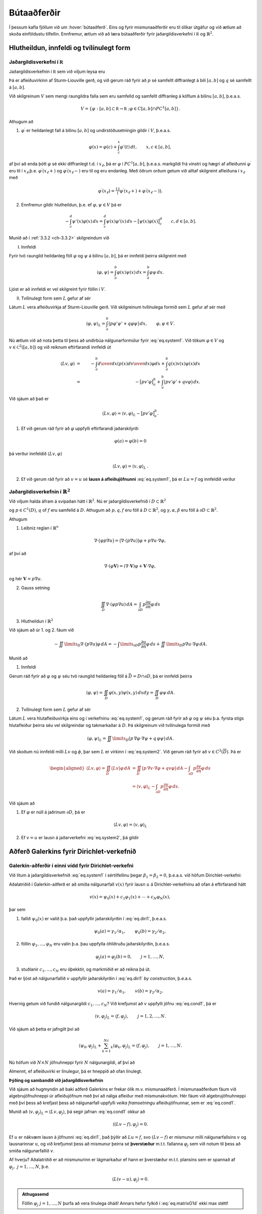 Bútaaðferðir
============

Í þessum kafla fjöllum við um :hover:`bútaaðferð`. Eins og fyrir mismunaaðferðir eru til ólíkar útgáfur og við ætlum að skoða einföldustu tilfellin. Ennfremur,  ætlum við að læra bútaaðferðir fyrir jaðargildisverkefni í :math:`\mathbb R` og :math:`\mathbb{R}^2`.

Hlutheildun, innfeldi og tvílínulegt form
-----------------------------------------

Jaðargildisverkefni í :math:`\mathbb R`
~~~~~~~~~~~~~~~~~~~~~~~~~~~~~~~~~~~~~~~~
.. _ch-6.1.1:

Jaðargildisverkefnin í :math:`\mathbb R` sem við viljum leysa eru

.. math::
    \begin{cases}
    Lu=-(pu')'+qu=f,& \text{ á } ]a,b[,\\
    B_1u=\alpha_1u(a)-\beta_1u'(a)=\gamma_1,&(\alpha_1,\beta_1)\neq (0,0),\\
    B_2u=\alpha_2u(b)+\beta_2u'(b)=\gamma_2,&(\alpha_2,\beta_2)\neq (0,0).
    \end{cases}
    :label: eq.system1

Þá er  afleiðuvirkinn af Sturm-Liouville gerð, og við gerum ráð fyrir að :math:`p` sé samfellt diffranlegt á bili :math:`[a,b]` og :math:`q` sé samfellt á  :math:`[a,b]`.


Við skilgreinum :math:`V` sem mengi raungildra falla sem eru samfelld og samfellt diffranleg á köflum á bilinu  :math:`[a,b]`, þ.e.a.s.

.. math::
    V=\{ \varphi: [a,b]\subset{\mathbb  R}\to {{\mathbb  R}}~; \varphi \in C[a,b]\cap PC^1[a,b] \}.

Athugum að

1. :math:`\varphi^\prime` er heildanlegt fall á bilinu :math:`[a,b]` og undirstöðusetningin gildir í :math:`V`, þ.e.a.s.

.. math::
    \varphi(x)=\varphi(c)+\int_c^x\varphi'(t)\, dt, \qquad
    x,c\in [a,b],

af því að enda þótt :math:`\varphi` sé ekki diffranlegt t.d. í :math:`x_\ell`, þá er :math:`\varphi` í :math:`PC^1[a,b]`, þ.e.a.s. markgildi frá vinstri og hægri af afleiðunni :math:`\varphi^\prime` eru til í :math:`x_\ell`,þ.e. :math:`\varphi^\prime(x_\ell+)` og  :math:`\varphi^\prime(x_\ell-)` eru til og eru endanleg. Með öðrum orðum getum við alltaf skilgreint afleiðuna í :math:`x_\ell` með

.. math::
    \varphi^\prime(x_\ell)=\tfrac 12\big(\varphi^\prime(x_\ell+)+\varphi^\prime(x_\ell-)\big).

2. Ennfremur gildir hlutheildun, þ.e. ef :math:`\varphi, \psi \in V` þá er

.. math::
    -\int_c^d\psi'(x)\varphi(x)\, dx
    =\int_c^d\psi(x)\varphi'(x) \, dx
    -\big[\psi(x)\varphi(x)\big]_c^d
    \qquad c,d\in [a,b].


Munið að í :ref:`3.3.2 <ch-3.3.2>` skilgreindum við

I. Innfeldi

Fyrir  tvö raungild heildanleg föll :math:`\varphi` og :math:`\psi` á bilinu :math:`[a,b]`, þá er innfeldi þeirra skilgreint með

.. math::
    {{\langle \varphi,\psi\rangle}}=\int_a^b \varphi(x)\psi(x)\, dx
    =\int_a^b \varphi \psi \, dx.

Ljóst er að innfeldi er vel skilgreint fyrir föllin í :math:`V`.

II. Tvílínulegt form sem :math:`L` gefur af sér

Látum :math:`L` vera afleiðuvirkja af Sturm-Liouville gerð. Við skilgreinum tvílínulega formið sem :math:`L` gefur af sér með

.. math::
    {{\langle \varphi,\psi\rangle}}_L=\int_a^b\big(p\varphi' \psi'
    +q\varphi \psi\big)\, dx,
    \qquad \varphi, \psi \in V.



Nú ætlum við að nota þetta til þess að undirbúa nálgunarformúlur fyrir :eq:`eq.system1`.
Við tökum :math:`\varphi\in V` og :math:`v\in \mathcal C^2([a,b])` og við reiknum eftirfarandi innfeldi út

.. math::
    {{\langle Lv,\varphi\rangle}} &=& -\int_a^b {d\over dx}\left(p(x){dv\over dx} \right)\varphi dx+ \int_a^b q(x) v(x) \varphi(x) dx
    \\
        &=&
    -\big[pv'\varphi\big]_a^b+ \int_a^b\big(pv'\varphi'+qv\varphi \big) \, dx.

Við sjáum að það er

.. math::
    {{\langle Lv,\varphi\rangle}}={{\langle v,\varphi\rangle}}_L-\big[pv'\varphi\big]_a^b.

1. Ef við gerum ráð fyrir að :math:`\varphi` uppfylli eftirfarandi jaðarskilyrði

.. math::
     \varphi(a)=\varphi(b)=0

þá verður innfeldið :math:`\langle Lv,\varphi\rangle`

.. math::
    {{\langle Lv,\varphi\rangle}}={{\langle v,\varphi\rangle}}_L\,.

2. Ef við gerum ráð fyrir að :math:`v=u` sé **lausn á afleiðujöfnunni** :eq:`eq.system1`, þá er :math:`Lu=f` og innfeldið verður

.. math::
    {{\langle f,\varphi\rangle}}={{\langle u,\varphi\rangle}}_L, \qquad \varphi\in V, ~ \varphi(a)=\varphi(b)=0\,.
    :label: eq.cond1

Jaðargildisverkefnin í :math:`\mathbb{R}^2`
~~~~~~~~~~~~~~~~~~~~~~~~~~~~~~~~~~~~~~~~~~~
.. _ch-6.1.2:


Við viljum halda áfram á svipaðan hátt í :math:`\mathbb{R}^2`. Nú er jaðargildisverkefnið í :math:`D\subset \mathbb{R}^2`

.. math::
    \begin{cases}
    Lu=-\nabla\cdot (p\nabla u)+qu=f, \qquad \text{ á } D,\\
    \alpha u+\beta\dfrac{\partial u}{\partial n}
    =\gamma, \qquad  \text{á } \ \partial D,
    \end{cases}
    :label: eq.system2

og :math:`p\in C^1(D)`, :math:`q` of :math:`f` eru samfelld á :math:`D`. Athugum að :math:`p, q, f` eru föll á :math:`D\subset \mathbb{R}^2`, og :math:`\gamma, \alpha, \beta` eru föll á :math:`\partial D\subset \mathbb{R}^2`.

Athugum

1. Leibniz reglan í :math:`\mathbb{R}^n`

.. math::
    \nabla\cdot \big(\varphi p\nabla u\big)=
    \big(\nabla\cdot(p\nabla u)\big)\varphi
    +p\nabla u  \cdot \nabla \varphi,

af því að

.. math::
    \nabla\cdot (\varphi {\mathbf V})=(\nabla\cdot {\mathbf V})\varphi  + {\mathbf V} \cdot \nabla  \varphi,

og hér :math:`\mathbf V= p\nabla u`.

2. Gauss setning

.. math::
    \iint_D \nabla \cdot (\varphi p\nabla u)\, dA
    =\int_{\partial D} p\dfrac{\partial u}{\partial n}\varphi \, ds

3. Hlutheildun í :math:`\mathbb{R}^2`

Við sjáum að úr 1. og 2. fáum við


.. math::
    -\iint\limits_D\nabla\cdot \big( p\nabla  u\big) \varphi \, dA=
    -\int\limits_{\partial D} p\dfrac{\partial u}{\partial n}\varphi\, ds
    +\iint\limits_D p\nabla  u\cdot \nabla  \varphi\, dA.


Munið að

1. Innfeldi

Gerum ráð fyrir að :math:`\varphi` og :math:`\psi` séu tvö raungild heildanleg föll á :math:`\bar D= D \cap \partial D`, þá er innfeldi þeirra

.. math::
    {{\langle \varphi,\psi\rangle}}=
    \iint_D \varphi(x,y)\psi(x,y)\, dxdy
    =\iint_D \varphi\psi \, dA.

2. Tvílínulegt form sem :math:`L` gefur af sér

Látum :math:`L` vera hlutafleiðuvirkja eins og í verkefninu :eq:`eq.system1`, og gerum ráð fyrir að :math:`\varphi` og :math:`\psi` séu þ.a. fyrsta stigs hlutafleiður þeirra séu vel skilgreindar og takmarkaðar á :math:`D`. Þá skilgreinum við tvílínulega formið með

.. math::
    {{\langle \varphi,\psi\rangle}}_L=\iint\limits_D\big(p\, \nabla  \varphi\cdot \nabla
    \psi +q\, \varphi\psi\big)\, dA.



Við skoðum nú innfeldi milli :math:`Lv` og :math:`\phi`, þar sem :math:`L` er virkinn í :eq:`eq.system2`. Við gerum ráð fyrir að :math:`v\in C^2(\overline D)`.
Þá er

.. math::
    \begin{aligned}
   \langle L v, \varphi\rangle=\iint_D \big(Lv\big) \varphi\, dA
    &=\iint_D\big( p\,  \nabla v\cdot \nabla \varphi+q v\varphi\big)  \,
    dA-\int_{\partial D}p\dfrac{\partial v}{\partial n} \varphi \, ds\\
    &={{\langle v,\varphi\rangle}}_L
    -\int_{\partial D}p\dfrac{\partial v}{\partial n} \varphi \, ds.\end{aligned}

Við sjáum að

1. Ef :math:`\varphi` er núll á jaðrinum :math:`\partial D`, þá er

.. math::
    \langle L v, \varphi\rangle={{\langle v,\varphi\rangle}}_L

2. Ef :math:`v=u` er lausn á jaðarverkefni :eq:`eq.system2`, þá gildir

.. math::
    {{\langle u,\varphi\rangle}}_L={{\langle f,\varphi\rangle}}, \qquad \varphi\in C^1(\overline
    D), \quad \varphi=0 \text{ á } \partial D.
    :label: eq.cond2


Aðferð Galerkins fyrir Dirichlet-verkefnið
------------------------------------------

Galerkin-aðferðir í einni vídd fyrir Dirichlet-verkefni
~~~~~~~~~~~~~~~~~~~~~~~~~~~~~~~~~~~~~~~~~~~~~~~~~~~~~~~
.. _ch-6.2.1:

Við lítum á jaðargildisverkefnið :eq:`eq.system1` í sértilfellinu þegar :math:`\beta_1 =\beta_2=0`, þ.e.a.s. við höfum Dirichlet-verkefni:

.. math::
    \begin{cases}
    Lu=-(pu')'+qu=f,& \text{ á } ]a,b[,\\
    u(a)=\gamma_1/\alpha_1, \quad  u(b)=\gamma_2/\alpha_2.
    \end{cases}
    :label: eq.diri1

Aðalatriðið í Galerkin-aðferð er að smíða nálgunarfall :math:`v(x)` fyrir lausn :math:`u` á Dirichlet-verkefninu að ofan á eftirfarandi hátt

.. math::
    v(x)=\psi_0(x)+c_1\varphi_1(x)+\cdots+c_N\varphi_N(x),

þar sem

1. fallið :math:`\psi_0(x)` er valið þ.a. það uppfyllir jaðarskilyrðin í :eq:`eq.diri1`, þ.e.a.s.

.. math::
    \psi_0(a)=\gamma_1/\alpha_1, \qquad  \psi_0(b)=\gamma_2/\alpha_2,

2. föllin :math:`\varphi_1,\dots,\varphi_N` eru valin þ.a. þau uppfylla óhliðruðu jaðarskilyrðin, þ.e.a.s.

.. math::
    \varphi_j(a)=\varphi_j(b)=0,  \qquad j=1, \dots, N,

3. stuðlanir :math:`c_1, \dots, c_N` eru óþekktir, og markmiðið er að reikna þá út.

Það er ljóst að nálgunarfallið :math:`v` uppfyllir jaðarskilyrðin í :eq:`eq.diri1` *by construction*, þ.e.a.s.

.. math::
    v(a)=\gamma_1/\alpha_1, \qquad  v(b)=\gamma_2/\alpha_2.

Hvernig getum við fundið nálgunargildi :math:`c_1, \dots, c_N`?
Við krefjumst að :math:`v` uppfylli jöfnu :eq:`eq.cond1`, þá er

.. math::
    {{\langle v,\varphi_j\rangle}}_L={{\langle f,\varphi_j\rangle}}, \qquad j=1,2,\dots,N.

Við sjáum að þetta er jafngilt því að

.. math::
    {{\langle \psi_0,\varphi_j\rangle}}_L+\sum_{k=1}^Nc_k{{\langle \varphi_k,\varphi_j\rangle}}_L
    ={{\langle f,\varphi_j\rangle}}, \qquad j=1,\dots,N.

Nú höfum við :math:`N\times N` jöfnuhneppi fyrir :math:`N` nálgunargildi, af því að

.. math::
    \begin{bmatrix}
    \langle \varphi_1, \varphi_1\rangle_L & \langle \varphi_1, \varphi_2\rangle_L & \dots &\langle \varphi_1, \varphi_N\rangle_L \\
    \langle \varphi_2, \varphi_1\rangle_L & \langle \varphi_2, \varphi_2\rangle_L & \dots &\langle \varphi_2, \varphi_N\rangle_L \\
    \vdots & \vdots &\ddots &\vdots \\
    \langle \varphi_N, \varphi_1\rangle_L & \langle \varphi_N, \varphi_2\rangle_L & \dots & \langle \varphi_N, \varphi_N\rangle_L
    \end{bmatrix}
    \begin{bmatrix}
    c_1 \\ c_2 \\ \vdots \\c_N
    \end{bmatrix} =
    \begin{bmatrix}
    -\langle \psi_0, \varphi_1\rangle_L +\langle f, \varphi_1\rangle \\
    -\langle \psi_0, \varphi_2\rangle_L +\langle  f, \varphi_2\rangle\\ \vdots \\ -\langle \psi_0, \varphi_N\rangle_L +\langle  f,\varphi_N\rangle
    \end{bmatrix}.
    :label: eq.matrixG1d


Almennt, ef afleiðuvirki er línulegur, þá er hneppið að ofan línulegt.

**Þýðing og sambandið við jaðargildisverkefnin**

Við sjáum að hugmyndin að baki aðferð Galerkins er frekar ólik m.v. mismunaaðferð.
Í mismunaaðferðum fáum við algebrujöfnuhneppi úr afleiðujöfnum með því að nálga afleiður með mismunakvótum.
Hér fáum við algebrujöfnuhneppi með því þess að krefjast þess að nálgunarfall uppfylli *veika framsetningu* afleiðujöfnunnar, sem er :eq:`eq.cond1`.

Munið að :math:`{{\langle v,\varphi_j\rangle}}_L=\langle L v, \varphi_j\rangle`, þá segir jafnan :eq:`eq.cond1` okkur að

.. math::
    {{\langle (L v-f),\varphi_j\rangle}}=0.

Ef :math:`u` er nákvæm lausn á jöfnunni :eq:`eq.diri1`, það þýðir að :math:`Lu=f`, svo :math:`(L v-f)` er mismunur milli nálgunarfallsins :math:`v` og lausnarinnar :math:`u`, og við krefjumst þess að mismunur þeirra sé  **þverstæður** m.t.t. fallanna :math:`\varphi_j` sem við notum til þess að smiða nálgunarfallið :math:`v`.

Af hverju? Aðalatriðið er að mismunurinn er lágmarkaður ef hann er þverstæður m.t.t. plansins sem er spannað af :math:`\varphi_j, ~j=1, \dots, N`, þ.e.

.. math::
    {{\langle L(v-u),\varphi_j\rangle}}=0.


.. admonition:: Athugasemd
    :class: athugasemd

    Föllin :math:`\varphi_j~j=1, \dots, N` þurfa að vera línulega óháð! Annars hefur fylkið í :eq:`eq.matrixG1d` ekki max stétt!



Galerkin-aðferðir í tveimur víddum fyrir Dirichlet-verkefni
~~~~~~~~~~~~~~~~~~~~~~~~~~~~~~~~~~~~~~~~~~~~~~~~~~~~~~~~~~~

Við lítum á jaðargildisverkefnið :eq:`eq.system2` í sértilfellinu þegar :math:`\beta_1 =\beta_2=0` á :math:`\partial D`, þ.e

.. math::
    \begin{cases}
    Lu=-\nabla\cdot (p\nabla u)+qu=f, \qquad \text{ á } D,\\
    u=\gamma/\alpha, \qquad  \text{á } \ \partial D.
    \end{cases}
    :label: eq.diri2

Við höldum áfram á svipaðan hátt, og við skilgreinum nálgunarfall :math:`v`


.. math::
    v(x,y)=\psi_0(x,y)+c_1\varphi_1(x,y)+\cdots+c_N\varphi_N(x,y),
    (x,y) \in \bar D,

þ.a.

1. fall :math:`\psi_0(x,y)` uppfyllir eftirfarandi jaðarskilyrði

.. math::
    \psi_0(x,y)=\gamma(x,y)/\alpha(x,y), \qquad (x,y) \in \partial D

2. föllin :math:`\phi_j~j=1, \dots, N` uppfylla eftirfarandi jaðarskilyrði

.. math::
    \varphi_j(x,y)=0,  \qquad (x,y) \in \partial D, \qquad j=1, \dots, N,

Það er ljóst að nálgunarfallið  uppfyllir a.m.k. jaðarskilyrðin í :eq:`eq.diri2`.
Eins og áður er markmiðið  að reikna  stuðlana :math:`c_j`, og til þess að ákvarða þá notum við skilyrði :eq:`eq.cond2`,

.. math::
    \langle v, \varphi_j\rangle_L = \langle f , \varphi_j\rangle \,, \qquad j=1, \dots, N,

sem gefur okkur :math:`N` skilyrði fyrir :math:`c_j`

.. math::
    {{\langle \psi_0,\varphi_j\rangle}}_L+\sum_{k=1}^Nc_k{{\langle \varphi_k,\varphi_j\rangle}}_L
    ={{\langle f,\varphi_j\rangle}}, \qquad j=1,\dots,N.

Eins og áður getum við skrifað :math:`N \times N` hneppi, þ.a. :math:`[A]\vec{c} =\vec{b}`, þar sem

.. math::
    A_{jk}={{\langle \varphi_k,\varphi_j\rangle}}_L
    ={{\langle \varphi_j,\varphi_k\rangle}}_L, \qquad j,k=1,\dots,N,

og

.. math::
    b_j={{\langle f,\varphi_j\rangle}}-{{\langle \psi_0,\varphi_j\rangle}}_L, \qquad j=1,\dots,N.


Formlega höfum við sömu hneppi eins og í :math:`\mathbb R`. En nú erum við í :math:`\mathbb{R}^2`, þ.e.a.s. innfeldið og tvílínulega formið innihalda tvöfalt heildi (yfir :math:`x, y`), sjáið :ref:`6.1.2<ch-6.1.2>`.




Bútaaðferð í einni vídd
-----------------------

Hér beinum við  athygli okkar að jaðargildisverkefni í einni vídd þar sem við veljum þúfugrunnföllin til þess að nálga lausn.

Almennt er jaðargildisverkefnið gefið með :eq:`eq.system1`.
Við veljum skiptingu á bili :math:`[a,b]`, þ.e.

.. math::
    a=x_0<x_1<\cdots<x_N=b, ~~~ h:= (b-a)/N, ~~ x_j= a+j h, ~~j=0, \dots, N.

Munið líka að miðpunktar eru gefnir með

.. math::
    m_j= x_j+ h,~~~~j=0, \dots, N-1.


Munið að þúfugrunnföllin eru skilgreind þ.a. :math:`\varphi_j(x_i)=\delta_{ij}`, sjáið :ref:`5.2.2<ch-5.2.2>`.
Sérstaklega, þýðir það að þúfugrunnföllin eru í :math:`V`, og að :math:`\varphi_0(a)=1` og :math:`\varphi_N(b)=1`.


Blönduð jaðarskilyrði í báðum endapunktum
~~~~~~~~~~~~~~~~~~~~~~~~~~~~~~~~~~~~~~~~~

Við gerum ráð fyrir að :math:`\beta_1\neq 0` og :math:`\beta_2\neq 0`.

Við skilgreinum nálgunarfallið

.. math::
    v(x)=c_0\varphi_0(x)+\cdots+c_N\varphi_N(x).

Munið kafla :ref:`6.1.2<ch-6.1.2>`, almennt höfum við

.. math::
    {{\langle u,\varphi\rangle}}_L + p(a)u'(a)\varphi(a)-p(b)u'(b)\varphi(b)
    = {{\langle f,\varphi\rangle}}, \qquad \varphi\in V.
    :label: eq.form1dgenv1

Við sjáum núna að :math:`\varphi(a), \varphi(b)` eru ekki núll almennt, svo við þurfum að skoða jaðarliði líka.
Fyrst notum við jaðarskilyrði í :eq:`eq.system1`, þá fáum við

.. math::
    {{\langle u,\varphi\rangle}}_L  +
    \dfrac {p(a)}{\beta_1}(\alpha_1u(a)-\gamma_1)\varphi(a)
    +\dfrac{p(b)}{\beta_2}(\alpha_2u(b)-\gamma_2)\varphi(b)
    ={{\langle f,\varphi\rangle}}.

Nú stingum við í jöfnuna að nálgunarfallið er gefið með samantekt af þúfugrunnföllum og notum :math:`\varphi_j` í staðinn fyrir :math:`\varphi`. Þá er fyrir :math:`j=0, \dots, N`

.. math::
    \sum_{i=0}^N c_i{{\langle \varphi_i ,\varphi_j\rangle}}_L  +
    \dfrac {p(a)}{\beta_1}(\alpha_1 \sum_{i=0}^N c_i \varphi_i(a)-\gamma_1)\varphi_j(a)
    +\dfrac{p(b)}{\beta_2}(\alpha_2\sum_{i=0}^N c_i \varphi_i(b)-\gamma_2)\varphi_j(b)
    ={{\langle f,\varphi_j\rangle}}.

Það er gagnlegt að skrifa nálgunarformúlur á fylkjaformi, þ.e.a.s.

.. math::
    A{\mathbf c}={\mathbf b}, ~~~\text{þar sem}~~~ A=\big(a_{jk}\big)_{j,k=0}^N.

Stök fylkisins :math:`A` eru gefin með

.. math::
    a_{ji}= {{\langle \varphi_i ,\varphi_j\rangle}}_L+ \dfrac {p(a)\alpha_1}{\beta_1}\varphi_i(a)\varphi_j(a)+\dfrac {p(b)\alpha_2}{\beta_2}\varphi_i(b)\varphi_j(b),~~~i,j=0, \dots, N,

og stuðlar vigursins :math:`\mathbf b` eru gefnir með

.. math::
    b_j
    ={{\langle f,\varphi_j\rangle}}+\dfrac {p(a)\gamma_1}{\beta_1}\varphi_j(a)
    +\dfrac{p(b)\gamma_2}{\beta_2}\varphi_j(b), ~~~j=0, \dots, N.

Við viljum skoða jöfnuhneppið nánar. Munið

T.d. fyrir :math:`j=0` þurfum við bara að reikna eftirfarandi stök

.. math::
    \begin{aligned}
    a_{00}&=\int_{x_0}^{x_1}\big(p(\varphi_0')^2+q\varphi_0^2\big)\, dx+
    \dfrac{p(a)\alpha_1}{\beta_1}
    \\
    a_{01}&=
    \int_{x_0}^{x_1}\big(p\varphi_0'\varphi_1'+q\varphi_0\varphi_1\big)\,
    dx
    \end{aligned}

af því að :math:`\varphi_0` hefur stoð á bili :math:`[x_0,x_1]`, :math:`\varphi_j` með :math:`j=1, \dots, N-1` er ekki núll bara yfir bilið :math:`[x_{j-1},x_{j+1}]` og :math:`\varphi_N` er ekki núll á bili :math:`[x_{N-1},x_{N}]`.

Lítum nú a stuðla hægri hliðarinnar, þá er

.. math::
    b_0=\int_{x_0}^{x_1}f\varphi_0\, dx+\dfrac{p(a)\gamma_1}{\beta_1}
    \approx \dfrac{h f(m_0)}2+\dfrac{p(a)\gamma_1}{\beta_1},

af því að :math:`\varphi_0(a)=1` og :math:`\varphi_0(b)=0`.

Nú viljum við nálga heildið að ofan, við getum haldið áfram eins og áður, t.d.


.. math::
    \begin{aligned}
    a_{00}&=\int_{x_0}^{x_1}\big(p(\varphi_0')^2+q\varphi_0^2\big)\, dx+
    \dfrac{p(a)\alpha_1}{\beta_1}
    \approx \dfrac{p(m_0)}{h}+\dfrac{h q(m_0)}3+\dfrac{p(a)\alpha_1}{\beta_1}
    \\
    a_{01}&=
    \int_{x_0}^{x_1}\big(p\varphi_0'\varphi_1'+q\varphi_0\varphi_1\big)\,
    dx
    \approx -\dfrac{p(m_0)}{h}+\dfrac{h q(m_0)}6.
    \\
    b_0&=\int_{x_0}^{x_1}f\varphi_0\, dx+\dfrac{p(a)\gamma_1}{\beta_1}
    \approx \dfrac{h f(m_0)}6+\dfrac{p(a)\gamma_1}{\beta_1}.\end{aligned}

Fyrir :math:`j=1, \dots, N-1` þurfum við að reikna stökin :math:`a_{jj-1},a_{jj},a_{jj+1}` og líka :math:`\mathbf{b}_j`. Við notum sömu nálgun fyrir heildið, þá er

.. math::
    \begin{aligned}
    a_{j,j-1}&=\int_{x_{j-1}}^{x_j}
    \big( p\varphi_{j-1}'\varphi_j'+q\varphi_{j-1}\varphi_j\big)\, dx
    \approx -\dfrac{p(m_{j-1})}{h}+\dfrac{h q(m_{j-1})}6,\\
    a_{j,j}&=\int_{x_{j-1}}^{x_{j+1}}
    \big( p(\varphi_j')^2+q \varphi_j^2\big)\, dx
    \approx \dfrac{p(m_{j-1})}{h}+\dfrac{p(m_j)}{h}
    +\dfrac{(q(m_{j-1})+ q(m_j))h}3,\\
    a_{j,j+1}&=\int_{x_j}^{x_{j+1}}
    \big( p\varphi_j'\varphi_{j+1}'+q \varphi_j\varphi_{j+1}\big)\, dx
    \approx -\dfrac{p(m_j)}{h}
    +\dfrac{h q(m_j)}6,\\
    b_j&=\int_{x_{j-1}}^{x_{j+1}}f\varphi_j\, dx
    \approx \dfrac{h (f(m_{j-1})+f(m_j))}2.\end{aligned}

Að lokum þurfum við að skoða :math:`j=N`, nú höfum við að :math:`\varphi_N(b)=1`, þá fáum við

.. math::
    \begin{aligned}
    a_{N,N-1}&=\int_{x_{N-1}}^{x_N}
    \big( p\varphi_{N-1}'\varphi_N'+q\varphi_{N-1}\varphi_N\big)\, dx
    \approx -\dfrac{p(m_{N-1})}{h}+\dfrac{h q(m_{N-1})}6,\\
    a_{NN}&=\int_{x_{N-1}}^{x_{N}}
    \big( p\big(\varphi_N'\big)^2+q\varphi_N^2\big)\, dx
    +\dfrac{p(b)\alpha_2}{\beta_2}
    \approx \dfrac{p(m_{N-1})}{h}
    +\dfrac{h q(m_{N-1})}3+\dfrac{p(b)\alpha_2}{\beta_2},\\
    b_N&=\int_{x_{N-1}}^{x_{N}}f\varphi_N\, dx+\dfrac{p(b)\gamma_2}{\beta_2}
    \approx \dfrac{h f(m_{N-1})}2+\dfrac{p(b)\gamma_2}{\beta_2}.\end{aligned}


Fallsjaðarskilyrði
~~~~~~~~~~~~~~~~~~

Lítum á jaðargildisverkefnið :eq:`eq.system1`.

Við gerum ráð fyrir að :math:`\beta_1=0`, þ.e.a.s. að við höfum Dirchlet jaðarskilyrði í vinstri endapunktinum, þ.e. :math:`u(a)=\gamma_1/\alpha_1`.

Þá  setjum við :math:`c_0=\gamma_1/\alpha_1`, svo að nálgunarfallið :math:`v` tekur gildi :math:`\gamma_1/\alpha_1` í punktinum :math:`a`.
Það þýðir að fyrir :math:`j=0` setjum við


.. math::
    a_{00}=1, \quad a_{0j}=0, \ j=1,\dots,N, \ b_0=\gamma_1/\alpha_1,

og jöfnuhneppið er eins og áður.

Ef við höfum Dirchlet jaðarskilyrði í hægri endapunktinum, þ.e.a.s. að :math:`\beta_2=0`, þá veljum við :math:`c_N=\gamma_2/\alpha_2`, svo að nálgunarfallið uppfyllir rétt jaðarskilyrði í :math:`b`.
Þess vegna setjum við

.. math::
    a_{NN}=1, \quad a_{Nj}=0, \ j=0,\dots,N-1, \ b_N=\gamma_2/\alpha_2.



Aðferð Galerkins með almennum jaðarskilyrðum
--------------------------------------------

Við lítum á jaðargildisverkefnið :eq:`eq.system1` og :eq:`eq.system2`. Hér viljum við ekki tilgreina grunn fyrir nálgunarfall, en  ætlum frekar að ákvarða skilyrði og nálgunarformúlur almennt.

Við skilgreinum *veika framsetningu á jaðargildisverkefnunum* með formúlu

.. math::
    {{\langle u,\varphi\rangle}}_{L,B}={{\langle f,\varphi\rangle}}+T_B(\varphi), \qquad
    \varphi\in V_B,
    :label: eq.weakform1d

þar sem

1. :math:`(\psi,\varphi)\mapsto {{\langle \psi,\varphi\rangle}}_{L,B}` er tvílínulegt form sem er bæði háð virkjanum :math:`L` og jaðarskilyrðunum :math:`B`,

2. :math:`\varphi\mapsto T_B(\varphi)` er línulegt form sem er háð jaðarskilyrðunum :math:`B`,

3. :math:`V_B` er mengi af föllum, sem skilgreint er út frá jaðarskilyrðunum.


Við veljum :math:`\psi_0` þ.a. fallið uppfylli viðeigandi jaðarskilyrði, og eftir það veljum við :math:`\varphi_1,\dots,\varphi_N\in V_B` og krefjumst þess að nálgunarfallið :math:`v=\psi_0+c_1\varphi_1+\cdots+\varphi_N` uppfylli línulega jöfnuhneppið :eq:`eq.weakform1d`.

Þá er almennt

.. math::
    {{\langle v,\varphi_j\rangle}}_{L,B}={{\langle f,\varphi_j\rangle}}+T_B(\varphi_j),
    \qquad j=1,\dots,N.

Á fylkjaformi höfum við


.. math::
    a_{jk} &=&{{\langle \varphi_k,\varphi_j\rangle}}_{L,B}
    ={{\langle \varphi_j,\varphi_k\rangle}}_{L,B}, \qquad j,k=1,\dots,N,\\
    b_j &=& {{\langle f,\varphi_j\rangle}}+T_B(\varphi_j)-{{\langle \psi_0,\varphi_j\rangle}}_{L,B},
    \qquad j=1,\dots,N,

sem gefur okkur jöfnuhneppið á fylkjaformi:

.. math::
    A{\mathbf c}={\mathbf b}, ~~~\text{þar sem}~~~ A=\big(a_{jk}\big)_{j,k=1}^N.

Þá höfum við :math:`N` algebrujöfnur fyrir :math:`N` nálgunargildi :math:`c_j, ~j=1, \dots, N`, og við getum reiknað þau út.



Í einni vídd
~~~~~~~~~~~~

Við skoðum nú :eq:`eq.weakform1d` í ólíkum tilfellum.
Munið samkvæmt kafla :ref:`6.1.2<ch-6.1.2>`, höfum við almennt

.. math::
    {{\langle u,\varphi\rangle}}_L + p(a)u'(a)\varphi(a)-p(b)u'(b)\varphi(b)
    = {{\langle f,\varphi\rangle}}, \qquad \varphi\in V.
    :label: eq.form1dgen



I. **Dirichlet-jaðarskilyrði**

Þá er verkefnið eins og :eq:`eq.diri1` sem við  fjölluðum um í :ref:`6.2.1<ch-6.2.1>`. Þá veljum við :math:`\psi_0` þ.a. :math:`\psi_0(a)=\gamma_1/\alpha_1` og :math:`\psi_0(b)=\gamma_2/\alpha_2`.

Hér skilgreinum við mengi falla

.. math::
    V_B=\{\varphi\in V\,;\, \varphi(a)=\varphi(b)=0\},

og þá er

.. math::
    {{\langle u,\varphi\rangle}}_L={{\langle f,\varphi\rangle}},

sem segir okkur að

.. math::
    {{\langle \varphi,\psi\rangle}}_{L,B}={{\langle \varphi,\psi\rangle}}_L ~~~\text{og}~~~ T_B(\varphi)=0 ~~~ \varphi,\psi\in V_B.




II. **Dirichlet jaðarskilyrði í vinstri endapunkti**

Lítum á

.. math::
    \begin{cases}
    Lu=-(pu')'+qu=f, \\
    B_1u=\alpha_1u(a)=\gamma_1,  \\
    B_2u=\alpha_2u(b)+{\beta}_2u'(b)=\gamma_2, \quad \beta_2\neq 0.
    \end{cases}

Nú tökum við

.. math::
    V_B=\{\varphi\in V\,;\, \varphi(a)=0\},

og notum jaðarskilyrði í hægri endapunkti til þess að einfalda tvílínulega formið :eq:`eq.form1dgen`, þ.e.a.s.

.. math::
    {{\langle u,\varphi\rangle}}_L
    +\dfrac{p(b)\alpha_2}{\beta_2}u(b)\varphi(b)
    ={{\langle f,\varphi\rangle}}
    +\dfrac{p(b)\gamma_2}{\beta_2}\varphi(b), ~~~ \varphi\in V_B.

Ef við berum jöfnuna að ofan saman við jöfnu :eq:`eq.weakform1d`,  sjáum við að

.. math::
    {{\langle \varphi,\psi\rangle}}_{L,B}={{\langle \varphi,\psi\rangle}}_L
    +\dfrac{p(b)\alpha_2}{\beta_2}\varphi(b)\psi(b),
    \quad \text{ og } \quad
    T_B(\varphi)=
    \dfrac{p(b)\gamma_2}{\beta_2}\varphi(b),
    \qquad \varphi,\psi\in V_B.

III. **Dirichlet jaðarskilyrði í hægri endapunkti**

Lítum á

.. math::
    \begin{cases}
    Lu=-(pu')'+qu=f, \\
    B_1u={\alpha}_1u(a)-\beta_1u'(a)=\gamma_1, \quad \beta_1\neq 0 \\
    B_2u=\alpha_2u(b)=\gamma_2,
    \end{cases}

og höldum áfram eins og áður. Við skilgreinum

.. math::
    V_B=\{\varphi\in V \,;\, \varphi(b)=0 \},

og með því að nota jaðarskilyrði verður formið :eq:`eq.form1dgen`

.. math::
    {{\langle u,\varphi\rangle}}_L
    +\dfrac {p(a)\alpha_1}{\beta_1}u(a)\varphi(a)
    ={{\langle f,\varphi\rangle}}
    +\dfrac {p(a)\gamma_1}{\beta_1}\varphi(a), \qquad \varphi\in V_B.


Á svipaðan hátt berum við jöfnuna að ofan saman við :eq:`eq.weakform1d`, og sjáum að hér gildir

.. math::
    {{\langle \varphi,\psi\rangle}}_{L,B}={{\langle \varphi,\psi\rangle}}_L
    +\dfrac {p(a)\alpha_1}{\beta_1}\varphi(a)\psi(a)
    \quad \text{ og } \quad
    T_B(\varphi)=\dfrac {p(a)\gamma_1}{\beta_1}\varphi(a),
    \qquad \varphi,\psi\in V_B.

IV. **Blönduð jaðarskilyrði í báðum endapunktum**

Jaðargildisverkefnið er

.. math::
    \begin{cases}
    Lu=-(pu')'+qu=f, \\
    B_1u={\alpha}_1u(a)-\beta_1u'(a)=\gamma_1, \quad \beta_1\neq 0, \\
    B_2u=\alpha_2u(b)+{\beta}_2u'(b)=\gamma_2, \quad \beta_2\neq 0.
    \end{cases}

Ef :math:`\beta_1\neq 0` og :math:`\beta_2\neq 0`, tökum við  :math:`\psi_0` sem núllfallið, þá er nálgunarfallið gefið með

.. math::
    v(x)=c_1\varphi_1(x)+\cdots+c_N\varphi_N(x),
    ~~~~x \in [a,b].


Við getum notað jaðarskilyrðin til þess að einfalda tvílínulega formið :eq:`eq.form1dgen`, þ.e.a.s.

.. math::
    {{\langle u,\varphi\rangle}}_L  +
    \dfrac {p(a)}{\beta_1}(\alpha_1u(a)-\gamma_1)\varphi(a)
    +\dfrac{p(b)}{\beta_2}(\alpha_2u(b)-\gamma_2)\varphi(b)
    ={{\langle f,\varphi\rangle}}.

Ef við berum jöfnuna að ofan saman við jöfnu :eq:`eq.weakform1d`,  skiljum við nú hvað :math:`T_B` er og restin, þ.e.a.s mengi fallanna er

.. math::
    V_B=V,

línulega formið :math:`T_B` er gefið með

.. math::
    T_B(\varphi)=\dfrac {p(a)\gamma_1}{\beta_1}\varphi(a)
    +\dfrac{p(b)\gamma_2}{\beta_2}\varphi(b), \qquad \varphi \in V_B,

og  tvílínulega formið :math:`{{\langle \varphi,\psi\rangle}}_{L,B}` er gefið með

.. math::
    {{\langle \varphi,\psi\rangle}}_{L,B}={{\langle \varphi,\psi\rangle}}_L
    +\dfrac {p(a)\alpha_1}{\beta_1}\varphi(a)\psi(a)
    +\dfrac{p(b)\alpha_2}{\beta_2}\varphi(b)\psi(b),
    \qquad \varphi,\psi\in V_B.


Í tveimur víddum
~~~~~~~~~~~~~~~~

Við viljum skoða veiku framsetninguna :eq:`eq.weakform1d` fyrir jaðargildisverkefni í :math:`\mathbb{R}^2`.
Fyrst er gagnlegt að skrifa jaðargildisverkefnið sem

.. math::
    \begin{cases}
    Lu=-\nabla\cdot (p\nabla u)+qu=f, \quad &\text{á } D\\
    u=\gamma,\quad &\text{á } \ \partial D_1,\\
    \alpha u+\beta\dfrac{\partial u}{\partial n}
    =\gamma, \quad  &\text{á } \ \partial D_2,
    \end{cases}

þar sem

.. math::
    \partial_1D=\{(x,y)\in \partial D\,;\, \beta(x,y)=0\}
    \qquad \text{ og } \qquad
    \partial_2D=\{(x,y)\in \partial D\,;\, \beta(x,y)\neq 0\},

og :math:`\partial D=\partial_1D\cup \partial_2 D` (munið :ref:`5.3<ch-5.3>`). Við gerum alltaf ráð fyrir að :math:`p\in C^1` og :math:`q, f` séu samfelld á :math:`\bar D\subset\mathbb{R}^2`.

Við höldum áfram eins og áður, þ.e.a.s.

1. Fyrst veljum við fallið :math:`\psi_0` þ.a. :math:`\psi_0(x,y) = \gamma(x,y)` fyrir öll :math:`(x,y)\in\partial D_1`.

2. Eftir það, veljum við föllin :math:`\varphi` þ.a. :math:`\varphi(x,y)=0` fyrir :math:`(x,y)\in\partial D_1`. Það þýðir að við veljum

.. math::
    V_B=\{ \varphi\in \mathcal{C}^2(\mathbb R)~~: ~~ \varphi(x,y)=0, ~~ (x,y)\in \partial D_1 \}.

3. Að lokum skilgreinum við nálgunarfallið með :math:`v=\psi_0+c_1\varphi_1+\cdots+c_N\varphi_N` og við krefjumst þess að :math:`v` uppfylli veiku framsetninguna :eq:`eq.weakform1d`.

Við sjáum nú hvað framsetningin :eq:`eq.weakform1d` gefur okkur í :math:`\mathbb{R}^2`.
Munið að í kafla :ref:`6.1.2 <ch-6.1.2>` reiknuðum við að


.. math::
    \langle L u, \varphi\rangle= \langle u, \varphi\rangle_L - \int_{\partial D} p \dfrac{\partial u}{\partial n} \varphi ds\,,

en nú tökum við :math:`\varphi \in V_B` og jaðarinn er :math:`\partial D=\partial_1D\cup \partial_2 D`, þá getum við skrifað

.. math::
    \langle L u, \varphi\rangle= \langle u, \varphi\rangle_L - \int_{\partial D_2} p \dfrac{\partial u}{\partial n} \varphi ds\ =
    \langle u, \varphi\rangle_L - \int_{\partial D_2} p \dfrac{\gamma -\alpha u}{\beta} \varphi ds\,,

þar sem í síðasta skrefi höfum við notað jaðarskilyrði í :math:`\partial D_2`. Nú erum við búin að skrifa niður veiku framsetninguna :eq:`eq.weakform1d` fyrir nálgunarfallið :math:`v` í :math:`\mathbb{R}^2`, þá er

.. math::
    \langle v, \varphi\rangle_L + \int_{\partial D_2} p \dfrac{\alpha v}{\beta} \varphi ds = \langle f, \varphi\rangle + \int_{\partial D_2} p \dfrac{\gamma}{\beta} \varphi ds, \qquad \varphi\in V_B.
    :label: eq.weakformR2


Við berum formúluna :eq:`eq.weakformR2` saman við almennu stæðuna :eq:`eq.weakform1d`, og við sjáum að hér höfum við

.. math::
    {\langle \varphi,\psi\rangle}_{L,B}=
    {{\langle \varphi,\psi\rangle}}_L+\int_{\partial_2D}\dfrac{p\alpha}\beta \varphi\psi\, ds\qquad \varphi,\psi\in V_B,

og


.. math::
    T_B(\varphi)=\int_{\partial_2D}\dfrac{p\gamma}\beta \varphi\, ds,
    \qquad \varphi,\psi\in V_B.


Sýnidæmi
~~~~~~~~

.. admonition:: Dæmi
    :class: daemi

    Lítum á eftirfarandi jaðargildisverkefni

    .. math::
        \begin{cases}
        -\nabla^2 u= -\dfrac{\partial^2 u}{\partial x^2 }-\dfrac{\partial^2 u}{\partial y^2 }=1 &\text{á } \ D,\\
        u(x,0)=1-x, &0<x<1,\\
        \dfrac{\partial u}{\partial n}(0,y)=1-y, &0<y<1,\\
        \dfrac{\partial u}{\partial n}(x,1-x)+u(x,1-x)=0, &0<x<1,
        \end{cases}
        :label: eq.example2d

    þar sem :math:`D` er

    .. math::
        D=\{(x,y)\, ;\, 0<x<1, 0<y<1-x\}.

    Hér höfum við að

    .. math::
        &&\partial D_1 =\{(x,0)\, ;\, 0\leq x\leq 1\},\\
        &&\partial D_2 =\{(0,y)\, ;\, 0<y\leq 1\}\cup \{(x,1-x)\, ;\, 0< x<1\}.

    Við viljum nota aðferð Galerkins til þess að ákvarða nálgunarlausn af gerðinni

    .. math::
        v(x,y)=a+bx+cy+dxy.

    Við byrjum á að skoða Dirichlet skilyrði í :math:`\partial D_1`, og við veljum fallið :math:`\psi_0` þ.a. :math:`\psi_0(x,0)=1-x`, fyrir :math:`x\in [0,1]`.
    Þá getum við valið

    .. math::
        \psi_0(x,y)=1-x, \qquad (x,y)\in \bar D.

    Nú veljum við :math:`\varphi` þ.a. :math:`\varphi(x,0)=0`, fyrir :math:`x\in [0,1]`, þ.e.a.s.

    .. math::
        V_B=\{ \varphi\in C^2(\bar D)~~: ~~\varphi(x,y)=0 \quad (x,y)\in \partial D_1 \}.

    Við þurfum að velja :math:`\varphi`, en með þetta val á fallinu :math:`\psi_0`, er það jafngilt að setja :math:`a=1` og :math:`b=-1`. Það vantar bara að velja föll :math:`\varphi_1, \varphi_2`, sem þurfa að vera núll á jaðrinum :math:`\partial D_1`.
    Við sjáum að einliður :math:`y` og :math:`x y` eru núll á jaðrinum :math:`\partial D_1`, þá getum við tekið

    .. math::
        \varphi_1 (x,y)=y , \qquad \varphi_2(x,y)= x y.

    Við beitum :eq:`eq.weakformR2`, en fyrst skoðum við jaðarliði í :eq:`eq.weakformR2`.
    Athugum að :math:`p(x,y)=1`,  :math:`\alpha(0,y)=0` fyrir :math:`y\in ]0,1]`, og :math:`\gamma(x,1-x)=0` fyrir :math:`x\in ]0,1[`, þá er

    .. math::
        && \int_{\partial D_2} p \dfrac{\alpha v}{\beta} \varphi ds=
        \sqrt 2 \int_0^1 v(x,1-x) \varphi(x,1-x)dx, \\
        && \int_{\partial D_2} p \dfrac{\gamma}{\beta} \varphi ds= \int_0^1 (1-y)\varphi(0,y)dy.

    Athugum að

    .. math::
        \nabla \psi_0(x,y)=(-1,0)^T, \quad \nabla \varphi_1(x,y)= (0,1)^T , \quad \nabla \varphi_2(x,y)=(y,x)^T.

    Fyrir :math:`\varphi_1` verður veika framsetningin :eq:`eq.weakformR2`

    .. math::
        &&\int_D \nabla v \cdot \nabla \varphi_1 dA + \sqrt 2 \int_0^1 v(x,1-x) \varphi_1(x,1-x)dx= \int_D \varphi_1 dA+ \int_0^1 (1-y)\varphi_1(0,y)dy,
        \\
        && c_1 \int_D dA+ c_2 \int_D x dA +\sqrt 2 \int_0^1 \left(1+c_1+c_2 x\right)(1-x)^2dx =\int_D y dA + \int_0^1 (1-y)y dy,

    sem gefur okkur

    .. math::
        c_1(\tfrac 12 +\tfrac{\sqrt 2}{3})+c_2(\tfrac 16 +\tfrac{\sqrt 2}{12})=(\tfrac 13 +\tfrac{\sqrt 2}{3}).

    Við höldum áfram á svipaðan hátt fyrir :math:`j=2`, þá er

    .. math::
        &&\int_D \nabla v \cdot \nabla \varphi_2 dA + \sqrt 2 \int_0^1 v(x,1-x) \varphi_2(x,1-x)dx= \int_D \varphi_2 dA+ \int_0^1 (1-y)\varphi_2(0,y)dy,
        \\
        && \int_D (-y)dA+c_1 \int_D x dA+ c_2 \int_D (x^2+y^2) dA +\sqrt 2 \int_0^1 \left(1+c_1+c_2 x\right)x(1-x)^2dx =\int_D x\, y dA,

    sem gefur okkur

    .. math::
        c_1(\tfrac 16 +\tfrac{\sqrt 2}{12})+c_2(\tfrac 16 +\tfrac{\sqrt 2}{30})=(\tfrac{5}{24} -\tfrac{\sqrt 2}{12}).


    Að lokum fáum við

    .. math::
        c_1=-0.4360,  ~~~~c_2=1.0034,

    þá er nálgunarfallið gefið með

    .. math::
        v(x,y)=1-x-0.4360\, y+1.0034\, xy.



Bútaaðferð í tveimur víddum
---------------------------

Við ætlum að líta á jaðargildisverkefni :eq:`eq.system2`, og hér við viljum nota aðferð Galerkins þar sem svæðinu :math:`\bar D` er skipt í sammengi lokaðra þríhyrninga og nálgunarfallið er línuleg samantekt af þúfugrunnföllum.

Net með þríhyrningum
~~~~~~~~~~~~~~~~~~~~
.. _ch-6.5.1:

Við skiptum svæðinu :math:`\bar D`  í þríhyrninga, eins og í myndunum að neðan.

.. figure:: ./Drawings/disk-with-trianglegrid.png
    :width: 25 %
    :align: center

    *Hálfri skífu skipt í þríhyrninga.*


.. figure:: ./Drawings/triangle-grid.png
    :width: 65 %
    :align: center

    *Rétthyrningi skipt í þríhyrninga. Hér er* :math:`N=4` *og* :math:`M=2`.

Við skoðum dæmi með rétthyrningnum :math:`D`

.. math::
    D=\{ (x,y)\in \mathbb{R}^2, ~~ a<x<b, ~~ c<y<d\}\,.

Þar höfum við skiptingu á :math:`x`-ás

.. math::
    a=x_1 < x_2 < \dots < x_N= b, \qquad x_j= a+ (j-1)h \,,~~ j=1, \dots, N+1\,,


þar sem :math:`h=(b-a)/N`, og skiptingu á :math:`y`-ás

.. math::
    c=y_1 < y_2 < \dots < y_M= d, \qquad y_p= c+ (p-1)k \,,~~ p=1, \dots, M+1\,,

þar sem :math:`k=(d-c)/M`. Hornpunktar :math:`(x_j, y_p)` þríhyrninganna eru allir í :math:`\bar D`.
Við veljum að raða punktunum eins og í myndinni, þ.e.a.s. við notum vörpun

.. math::
    \sigma: (j, p) \to \alpha= \sigma(j,p)= j+(p-1)(N+1)\,, ~~ j=1, \dots, N+1\,,~~p=1, \dots, M+1\,,

svo er :math:`\alpha=1, \dots, (M+1)(N+1)`.

Sérhverjum þríhyrningi er lýst sem mengi

.. math::
    T_{A,B,C}=\{(x,y)=(1-s-t)(x_A,y_A)+s(x_B,y_B)+t(x_{C},y_{C})
    \,;\, s,t\in [0,1], s+t\leq 1\},

þar sem :math:`(x_A,y_A), (x_B,y_B)` og :math:`(x_C,y_C)` eru hornpunktar þríhyrningsins. Á myndinni sjáum við  t.d. þríhyrninginn með hornpunkta 1, 2, 6, við táknum hann með :math:`T_{1,2,6}`.

.. admonition:: Athugasemd
    :class: athugasemd

    Röð punktanna skiptir máli hér! Við röðum punktunum *rangsælis* eftir jaðri þríhyrningsins.

Athugum líka að

.. math::
    T_{1,2,6}=T_{6,1,2}=T_{2,6,1}.

Það er gagnlegt að skoða *einingarþríhyrning* með hornpunkta :math:`(0,0), (1,0)` og :math:`(0,1)`. Við táknum hann með :math:`E` og þá er

.. math::
    E=\{(s,t)\,;\, s,t\in [0,1], s+t\leq 1\}.


Þá getum við notað vörpun :math:`t_{A,B,C}` til þess að varpa einingarþríhyrningnum í þríhyrninginn :math:`T_{A,B,C}`, þá er


.. math::
    t_{A,B,C}: ~&E \to T_{A,B,C}\\
    & (s,t) \mapsto (x,y)=(1-s-t)(x_A,y_A)+s(x_B,y_B)+t(x_{C},y_{C}).

Við getum umritað vörpunina á fylkjaform á eftirfarandi hátt

.. math::
    \left[\begin{matrix} x \\ y  \end{matrix}\right]
    =
    \left[\begin{matrix} x_A \\ y_A  \end{matrix}\right]+
    \left[\begin{matrix}   x_B-x_A & x_C-x_A
    \\ y_B-y_A & y_C-y_A
    \end{matrix}\right]
    \left[\begin{matrix}   s\\ t \end{matrix}\right].
    :label: eq.maptriangle

Athugum að vörpunin er gagntæk, og andhverfan :math:`t^{-1}_{A,B,C}` er gefin með

.. math::
    t^{-1}_{A,B,C}: ~&T_{A,B,C} \to E\\
    & \left[\begin{matrix}   x\\ y \end{matrix}\right] \mapsto  \left[\begin{matrix}   s\\ t \end{matrix}\right]
    =
    \frac{1}{d}\left[\begin{matrix}   y_C-y_A & -(x_C-x_A)
    \\ -(y_B-y_A) & x_B-x_A
    \end{matrix}\right]
    \left[\begin{matrix}   x-x_A\\ y-y_A \end{matrix}\right],

þar sem :math:`d` er ákveða fylksins í :eq:`eq.maptriangle`.

Seinna munum við nota flatarmál þríhyrningsins :math:`T_{A,B,C}` og massamiðju :math:`M_{A,B,C}`, og þau eru gefin með

.. math::
    && area(T_{A,B,C})= \frac{|d|}{2}, \\
    && M_{A,B,C}=\tfrac 13\big((x_A,y_A)+(x_B,y_B)+(x_C,y_C)\big).


Þúfugrunnföll
~~~~~~~~~~~~~

Við ætlum að nota þúfugrunnföll til þess að nálga lausn á :eq:`eq.system2`. Við skilgreinum þúfugrunnföll á :math:`\bar D` á eftirfarandi hátt:

.. math::
    &&\varphi_A: T_{A,B,C} \to [0,1] \,, \text{þ.a.}~~
    \varphi(x_A,y_A)=1\,, ~~\varphi(x_B,y_B)=\varphi(x_C,y_C)=0 \,
    \\
    && \varphi_A ~~\text{er samfellt og línulegt}.

Við sjáum í dæmi að neðan graf fallsins :math:`\varphi_3` fyrir einingarþríhyrninginn :math:`E_{1,2,3}`.
Það er ljóst að graf fallsins :math:`\varphi_A` er plan í :math:`\mathbb{R}^3` sem tengir punktana

.. math::
    (x_A,y_A,1), ~~~ (x_B,y_B,0), ~~~ (x_C,y_C,0).

.. figure:: ./Drawings/example-phi-triangle.png
    :width: 45 %
    :align: center

    *Dæmi um graf fallsins* :math:`\varphi_3` *skilgreint yfir einingarþríhyrninginn* :math:`E_{1,2,3}`.

Við skilgreinum fall :math:`\varphi_E` eins og grunnfallið á einingarþríhyrningnum :math:`E` sem tekur gildið 1 í punktinum :math:`(0,0)`. Þá er

.. math::
    \varphi_E(s,t)=1-s-t, \qquad (s,t)\in E,

og við fáum :math:`\varphi_E(0,0)=1` og :math:`\varphi_E(1,0)=\varphi_E(0,1)=0`.

Hvernig getum við smíðað fallið :math:`\varphi_A` alment? Við notum vörpunina :math:`t_{A,B,C}`, þ.e.a.s. við vörpum þríhyrningnum :math:`T_{A,B,C}` í einingarþríhyrninginn :math:`E` og við lesum úr því :math:`\varphi_E`, þ.e.

.. math::
    \varphi_A(x,y)=\varphi_E(t_{A,B,C}^{-1}(x,y)).

Ef við viljum t.d. skrifa niður :math:`\varphi_A`, þá er

.. math::
    \varphi_A(x,y)=\tfrac 1d \left((x_C-x_B)y-(y_C-y_B)x+x_B y_C-x_C y_B\right),
    :label: eq.defvarphiA

og það er ljóst að :math:`\varphi_A(x_B,y_B)=\varphi_A(x_C,y_C)=0` og :math:`\varphi_A(x_A,y_A)=1`.

Athugum að fallið :math:`\varphi_B` á :math:`T_{A,B,C}`, sem er skilgreint eins og :math:`\varphi_B(x_A,y_A)=\varphi_B(x_C,y_C)=0` og :math:`\varphi_B(x_B,y_B)=1`, er gefið með

.. math::
    \varphi_B(x,y)=\tfrac 1d \left((x_A-x_C)y-(y_A-y_C)x+x_C y_A-x_A y_C\right).
    :label: eq.defvarphiB


Það er hjálplegt að skoða einginleika fallanna :math:`\varphi_A`, af því að við ætlum að nota þá til þess að reikna út veiku framsetningu jaðargildisverkefnisins.

**Eiginleikar þúfugrunnfallanna**

Fyrst ætlum við að skoða eiginleika þúfugrunnfallanna sem við munum nota seinna.
Við lítum á :math:`\varphi_A` og :math:`\varphi_B` sem eru skilgreind á :eq:`eq.defvarphiA` og :eq:`eq.defvarphiB`.

1. Stigull fallsins :math:`\varphi_A` er gefinn með

.. math::
    \nabla\varphi_A(x,y)={1\over d}\left(-(y_C-y_B),(x_C-x_B)\right).

2. Þá er eftirfarandi heildi gefið með

.. math::
    \int_{T_{A,B,C}}\nabla\varphi_A \cdot \nabla\varphi_A \,dx dy={1\over 2 |d|} \left((x_C-x_B)^2+(y_C-y_B)^2\right).

3. Fyrir eftirfarandi heildi, fáum við

.. math::
     \int_{T_{A,B,C}}\nabla\varphi_A \cdot \nabla\varphi_B\, dx dy={1\over 2 |d|} \left(-(x_B-x_C)(x_A-x_C)-(y_B-y_C)(y_A-y_C)\right).

4. Athugum að

.. math::
    \varphi_A(M_{C,B,C})=\varphi_A\left(\tfrac 13(x_A+x_B+x_C),\tfrac 13(y_A+y_B+y_C)\right)=\tfrac 13.


**Ritháttur í kennslubókinni**

Við getum notað sama rithátt og í kennslubókinni, þá skilgreinum við eftirfarandi *hliðarvigra*

.. math::
    {\mathbf l}_A=(x_C-x_B,y_C-y_B), \qquad
    {\mathbf l}_B=(x_A-x_C,y_A-y_C), \qquad
    {\mathbf l}_C=(x_B-x_A,y_B-y_A).

Við sjáum að hliðarvigrarnir liggja á mótlægum hliðum :math:`T_{A,B,C}` við hornpunkta númer :math:`A, B` og :math:`C` miðað við rangsælis umferðarstefnu eftir jaðrinum.

Við snúum hliðarvigrunum um :math:`\pi/2` réttsælis og þá fáum við

.. math::
    {\mathbf l}_A^R=(y_C-y_B,-x_C+x_B,), \qquad
    {\mathbf l}_B^R=(y_A-y_C,-x_A+x_C,), \qquad
    {\mathbf l}_C^R=(y_B-y_A,-x_B+x_A,).

Vigrarnir :math:`{\mathbf l}_A^R, {\mathbf l}_B^R, {\mathbf l}_C^R` eru hornréttir á hliðarnar á móti hornum númer :math:`A, B` og :math:`C` og snúa í stefnu ytri þvervigurs.
Sjáið mynd fyrir einingarþríhyrninginn :math:`E`.

.. figure:: ./Drawings/boundary-vectors.png
    :width: 65 %
    :align: center

    *Hliðarvigrarnir*  :math:`{\mathbf l}_A, {\mathbf l}_B, {\mathbf l}_C`  *(rautt, blátt og grænt) til vinstri og vigrarnir* :math:`{\mathbf l}_A^R, {\mathbf l}_B^R, {\mathbf l}_C^R`  *til hægri (rautt, blátt og grænt).*

Þá getum við notað hliðarvigrana til þess að skrifa niður eiginleika þúfugrunnfallanna, þ.e.

1. Stigull fallsins :math:`\varphi_A` er gefinn með

.. math::
    \nabla\varphi_A(x,y)=-{{\mathbf l}_A^R\over d},

og líka fyrir föllin :math:`\varphi_B, \varphi_C`,

.. math::
    \nabla\varphi_B(x,y)=-{{\mathbf l}_B^R\over d},\qquad
    \nabla\varphi_C(x,y)=-{{\mathbf l}_C^R\over d}.

2. Innfeldi stiglanna er gefið með

.. math::
    \nabla\varphi_\alpha(x,y)\cdot \nabla\varphi_\beta(x,y)={{\mathbf l}_\alpha^R\cdot {\mathbf l}_\beta^R\over d^2}={{\mathbf l}_\alpha\cdot {\mathbf l}_\beta\over d^2},
    \qquad \alpha, \beta=A, B, C.

.. %%%%%%%FROM HERE

Dirichlet-verkefni
~~~~~~~~~~~~~~~~~~
.. _ch-dirichlet:

.. figure:: ./Drawings/triangle-grid.png
    :width: 65 %
    :align: center

    *Rétthyrningi skipt í þríhyrninga. Hér er* :math:`N=4` *og* :math:`M=2`.

Munið að við viljum finna lausn á eftirfarandi jaðargildisverkefni


.. math::
    \begin{cases}
    Lu=-\nabla\cdot (p\nabla u)+qu=f, \quad &\text{á } D\\
    u={\gamma},\quad &\text{á } \ \partial D\,,
    \end{cases}

þar sem :math:`D` er gefið með

.. math::
    D=\{ (x,y)\in \mathbb{R}^2, ~~ a<x<b, ~~ c<y<d\}\,.

Við gerum alltaf ráð fyrir að :math:`p\in C^1` og :math:`q, f` séu samfelld á :math:`\bar D\subset\mathbb{R}^2`.

Við skiptum :math:`D` í þríhyrninga eins og í mynd að ofan og eins og við gerðum í :ref:`6.5.1<ch-6.5.1>`.

Við táknum með

1. :math:`S` sammengi þríhyrninganna á svæðinu :math:`\bar D`,

2. :math:`Q` mengi talna sem svara til punktanna á :math:`\partial D` sem uppfylla Dirichlet jaðarskilyrði,

3. :math:`R` mengi talna sem svara til punktanna á :math:`D`,

4. :math:`P` fjölda allra punkta, athugum að :math:`P=(N+1)(M+1)`,

Við skilgreinum nálgunarfallið sem

.. math::
    v(x,y)=\sum_{\alpha=1}^P c_\alpha\varphi_\alpha(x,y), \qquad (x,y)\in S.

Athugum að :math:`\alpha=1,\dots, P` og við notun vörpunina :math:`\alpha=\sigma(j,p)=j+(p-1) (N+1)`.

I. Innri punktar

Fyrir innri punkta þurfum við að finna nálgunarformúlur, og við notum veiku framsetninguna.
Munið að veika framsetningin er þá

.. math::
    \langle \mathcal L u, \varphi_\beta\rangle=
    \langle u, \varphi_\beta \rangle_L=\langle f, \varphi_\beta\rangle,\qquad \beta\in R.


Nú erum við búin og getum reiknað út veiku framsetninguna fyrir nálgunarfallið og :math:`\varphi_\beta` með :math:`\beta\in R`.


Á vinstri hliðinni höfum við

.. math::
    \langle v, \varphi_\beta \rangle_L =
    \sum_{\alpha=1}^P c_\alpha \int_S \left(p \nabla \varphi_\alpha \cdot \nabla \varphi_\beta +q \varphi_\alpha \varphi_\beta\right) dA.



Á hægri hliðinni höfum við

.. math::
    \langle f, \varphi_\beta\rangle= \int_S f\varphi_\beta dA.


Á fylkjaformi :math:`A{\mathbf c}={\mathbf b}` er

.. math::
    && a_{\beta, \alpha}= \int_S \left(p \nabla \varphi_\alpha \cdot \nabla \varphi_\beta +q \varphi_\alpha \varphi_\beta\right) dA\,,
    \\
    && b_\beta = \int_S f\varphi_\beta dA\,.

Nú þurfum við að reikna út heildin að ofan. Við nálgum þau með því að nota reglu "miðpunktanna", það þýðir að fyrir sérhvert samfellt fall :math:`\psi` nálgum við heildi yfir þríyrning :math:`T_{A,B,C}` á eftirfarandi hátt

.. math::
    \int_{T_{A,B,C}} \psi(x,y)dA\approx \psi\left(\tfrac{x_A+x_B+x_C}{3},\tfrac{y_A+y_B+y_C}{3}\right) area(T_{A,B,C}) ={|d|\over 2}\psi(M_{A,B,C})\,

þar sem :math:`M_{A,B,C}` er massmiðja þríhyrningsins :math:`T_{A,B,C}`.

Við skoðum ýmsa liði.

1. Í :math:`b_\beta` höfum við

.. math::
    \int_S f\varphi_\beta dA\approx \sum_{T_{\beta}}f(M_{(\beta)}){|d|\over 6},

af því að :math:`\varphi_\beta(M_{(\beta)})=\tfrac 13`. Athugum að summan hér þýðir að við þurfum að summa bara yfir þríhyrninga sem hafa punkt :math:`\beta` fyrir hornpunkt (munið skilgreinguna á þúfugrunnföllum).

2. Í :math:`b_\beta` og í :math:`a_{\beta \alpha}` höfum við

.. math::
    \int_S p \nabla \varphi_\alpha \cdot \nabla \varphi_\beta dA \approx
    \sum_{T_{\beta}} p(M_{(\beta)}){{\mathbf l}_\alpha^R\cdot {\mathbf l}_\beta^R\over 2|d|}=\sum_{T_{\beta}} p(M_{(\beta)}){{\mathbf l}_\alpha\cdot {\mathbf l}_\beta\over 2|d|},

þar sem summan er yfir þríhyrninga sem hafa punkt :math:`\beta` fyrir hornpunkt. Munið að innfeldi :math:`\nabla \varphi_\alpha \cdot \nabla \varphi_\beta` er ekki núll aðeins ef :math:`\alpha` og :math:`\beta` eru tveir hornpunktar :math:`T_{\beta}`.

3. Í :math:`b_\beta` og í :math:`a_{\beta \alpha}` höfum við

.. math::
    \int_S q \varphi_\alpha \varphi_\beta dA \approx \sum_{T_{\beta}} q(M_{(\beta)}){|d|\over 18},

af því að :math:`\varphi_\beta(M_{(\beta)})=\tfrac 13`. Aftur, við summun yfir þríhyrninga sem hafa punkt :math:`\beta` fyrir hornpunkt.

.. attention::
    Í kennslubókinni er heildið að ofan nálgað á eftirfarandi hátt

    .. math::
        \int_{T_{A,B,C}} \psi(x,y)\, dA
        \approx \tfrac{|d|}{6}\big(\psi_{A,B}+\psi_{B,C}+\psi_{C,A}\big),

    þar sem :math:`\psi` er samfellt fall, :math:`\psi_{A,B}, \psi_{B,C}` og :math:`\psi_{C,A}` tákna gildi fallsins :math:`\psi` í miðpunktum hliðanna :math:`AB, BC` og :math:`CA`.


Af 2. og 3. leiðir að

.. math::
    \int_S \left(p \nabla \varphi_\alpha \cdot \nabla \varphi_\beta + q \varphi_\alpha \varphi_\beta\right) dA \approx
    \sum_{T_{\beta}}\left(p(M_{(\beta)}){{\mathbf l}_\alpha\cdot {\mathbf l}_\beta\over 2|d|}+q(M_{(\beta)}){|d|\over 18}\right).

.. attention::
    Í kennslubókinni er heildið að ofan nálgað á eftirfarandi hátt

    .. math::
        \int_{S}\big(p\nabla \varphi_\alpha\cdot \nabla \varphi_\beta
        +q\varphi_\alpha\varphi_\beta\big)\, dA
        \approx
        \sum_{T_{\beta}}\dfrac {p(M_{(\beta)})}{2 |d|}{{\mathbf l}_\alpha\cdot {\mathbf l}_\beta}
        +\sum_{T_{\beta}}\begin{cases}
        \tfrac 1{12} q(M_{(\beta)})\, |d|,& \alpha=\beta,\\
        \tfrac 1{24} q(M_{(\beta)})\, |d|,& \alpha\neq \beta.
        \end{cases}


Að lokum, fáum við fyrir innri punktana

.. math::
    && a_{\beta \alpha}=\sum_{T_{\beta}}\left(p(M_{(\beta)}){{\mathbf l}_\alpha\cdot {\mathbf l}_\beta\over 2|d|}+q(M_{(\beta)}){|d|\over 18}\right)\\
    && b_\beta=\sum_{T_{\beta}}f(M_{(\beta)}){|d|\over 6}

þar sem :math:`\beta\in R`, summan :math:`\sum_{T_{\beta}}` þýðir að við þurfum að summa bara yfir þríhyrninga sem hafa punkt :math:`\beta` fyrir hornpunkt, og innfeldi :math:`{{\mathbf l}_\alpha}\cdot {\mathbf l}_\beta` er núll ef :math:`\alpha` og :math:`\beta` eru ekki tveir hornpunktar :math:`T_{\beta}`.

2. Punktar á jaðrinum

Við þurfum að krefjast að :math:`v` uppfyllir Dirichlet-jaðarskylirði, þess vegna setjum við

.. math::
    && a_{\beta \beta}=1\,,\\
    && a_{\alpha \beta}=0\,, \quad \text{ef} \quad \alpha\neq \beta
    \\
    && b_\beta=\gamma(x_j, y_p)\,,

fyrir :math:`\beta\in Q`.



.. %%%%%%TO HERE


.. %%% I REMOVED ALL THE SECTION GO HEAD!

.. _ch-exdir:

Sýnidæmi
~~~~~~~~


.. admonition:: Dæmi
    :class: daemi

    .. figure:: ./Drawings/triangle-grid-numbers.png
        :align: center

        *Rétthyrningi skipt í þríhyrninga. Hér er* :math:`N=4` *og* :math:`M=2`.


    Við lítum á Dirichlet jaðarskilyrði, þ.e.

    .. math::
        \begin{cases}
        -\nabla^2 u +q u= f \qquad D\\
        u=\gamma \qquad \partial D,
        \end{cases}

    þar sem svæði :math:`D` er :math:`D=\{(x,y)\in \mathbb{R}^2~~: x\in]a, b[, ~~ y\in ]c, d[\}`. Við notum net eins og á myndinni að ofan, eins og við gerðum í :ref:`6.5.1<ch-6.5.1>`.

    Hornpunktar :math:`1,2,3,4,5,6,10,11,12,13,14` og 15 eru í :math:`\partial D_1`. Innri punktar eru 7,8 og 9.

    Skoðum :math:`\beta=8`. Það eru 6 þríhyrningar sem hafa :math:`\beta=8` fyrir hornpunkt. Það þýðir að þegar við reiknum :math:`a_{\beta=8,\alpha}`, eru einu stök fylkisins sem eru ekki núll þau sem hafa :math:`\alpha=7,3,4,9,13,12`.

    Þegar við skiptum bilinu í jafna hluta, eins og við gerðum í :ref:`6.5.1<ch-6.5.1>`, þá er

    .. math::
        area(T)={|d|\over 2} ={h k\over 2},

    og

    .. math::
        \int_S \nabla \phi_\beta\cdot \nabla \phi_\beta dA=
        {1\over 2 h k}\left(2 h^2+2 k^2 +2 (k^2+h^2)\right)=
        {2\over h k}\left(k^2+h^2\right),

    .. math::
        \int_S q \phi_\beta  \phi_\beta dA= {h k\over 18} \left(q(M_1)+q(M_2)+q(M_3)+q(M_4)+q(M_5)+q(M_6)\right),

    þar sem :math:`M_i` eru miðjupunktar fyrir 6 þríhyrninga sem hafa :math:`\beta` fyrir hornpunkt.


    Þetta gefur fyrir :math:`\beta=8`

    .. math::
        a_{\beta,\beta}=\tfrac{2}{h k}(k^2+h^2) +{h k\over 18} \left(q(M_1)+q(M_2)+q(M_3)+q(M_4)+q(M_5)+q(M_6)\right).

    Fyrir :math:`\alpha\neq \beta=8`, fáum við

    1.

    .. math::
        \int_S \nabla \phi_\alpha\cdot \nabla \phi_\beta dA=0  \quad \alpha=4, 12

    af því að hliðarvigrarnir :math:`\mathbf{l}_\alpha,\mathbf{l}_\beta` eru hornréttir. Ennfremur höfum við

    .. math::
        \int_S q \phi_\alpha \phi_\beta dA={hk\over 18}(q(M_{2(5)})+q(M_{3(6)}))  \quad \alpha=4, 12,



    og það gefur

    .. math::
        a_{\beta,\alpha}={hk\over 18}(q(M_{2(5)})+q(M_{3(6)})) \qquad \text{með}\qquad \alpha=\sigma(j+1,p-1),  \alpha=\sigma(j-1,p+1).

    Athugum að við notum :math:`\beta=\sigma(j,p)`.

    2.

    .. math::
        \int_S \nabla \phi_\alpha\cdot \nabla \phi_\beta dA=-{h^2\over 2 h k} 2=-{h\over k}  \quad \alpha=3, 13,

    af því að hliðarvigurinn :math:`\mathbf{l}_\alpha` er láréttur, og það eru tveir þríhyrningar sem hafa :math:`\alpha, \beta` fyrir hornpunkta.

    Ennfremur höfum við

    .. math::
        \int_S q \phi_\alpha \phi_\beta dA={hk\over 18}(q(M_{1(4)})+q(M_{2(5)}))  \quad \alpha=3, 13,

    og það gefur

    .. math::
        a_{\beta,\alpha}=-{h\over k}+{hk\over 18}(q(M_{1(4)})+q(M_{2(5)}))  \qquad \text{með}\qquad \alpha=\sigma(j,p-1),\alpha=\sigma(j,p+1) .


    3.

    .. math::
        \int_S \nabla \phi_\alpha\cdot \nabla \phi_\beta dA=-{k^2\over 2 h k} 2=-{k\over h}  \quad \alpha=7, 9,

    af því að hliðarvigurinn :math:`\mathbf{l}_\alpha` er lóðréttur, og það eru tveir þríhyrningar sem hafa :math:`\alpha, \beta` fyrir hornpunkta.

    Ennfremur höfum við

    .. math::
        \int_S q \phi_\alpha \phi_\beta dA={hk\over 18}(q(M_{6(4)})+q(M_{1(3)}))  \quad \alpha=7, 9,


    og það gefur

    .. math::
        a_{\beta,\alpha}=-{k\over h} +{hk\over 18}(q(M_{6(4)})+q(M_{1(3)})) \qquad \text{með}\qquad \alpha=\sigma(j-1,p),\alpha=\sigma(j+1,p).

    Skoðum vigurinn :math:`\mathbf b`, þá er

    .. math::
        b_\beta=\langle f, \varphi_\beta\rangle= \frac{h k}{6} \left(f(M_1)+f(M_2)+f(M_3)+f(M_4)+f(M_5)+f(M_6)\right).

    Við þurfum að endurtaka aðferðina fyrir :math:`\beta=7,8,9`.

    Fyrir jaðarpunkta þurfum við að setja

    .. math::
        a_{\beta,\beta }=1,  \qquad b_\beta=\gamma(x_j, y_p),

    þar sem :math:`\beta=\sigma(j,p)`.


.. %%%% FROM HERE TO THE END



Jaðargildisverkefni með Neumann jaðarskilyrðum
~~~~~~~~~~~~~~~~~~~~~~~~~~~~~~~~~~~~~~~~~~~~~~~

.. figure:: ./Drawings/triangle-grid.png
    :width: 65 %
    :align: center

    *Rétthyrningi skipt í þríhyrninga. Hér er* :math:`N=4` *og* :math:`M=2`.

Við viljum finna lausn á eftirfarandi jaðargildisverkefni

.. math::
    \begin{cases}
    Lu=-\nabla\cdot (p\nabla u)+qu=f, \quad &\text{á } D\\
    u={\gamma},\quad &\text{á } \ \partial D_1,\\
    \dfrac{\partial u}{\partial n}
    =0, \quad  &\text{á } \ \partial D_2,
    \end{cases}

þar sem

.. math::
    \partial_1D=\{(x,y)\in \partial D\,;\, \beta(x,y)=0\}
    \qquad \text{ og } \qquad
    \partial_2D=\{(x,y)\in \partial D\,;\, \beta(x,y)\neq 0\},

og :math:`\partial D=\partial_1D\cup \partial_2 D` (munið :ref:`5.3<ch-5.3>`). Við gerum alltaf ráð fyrir að :math:`p\in C^1` og :math:`q, f` séu samfelld á :math:`\bar D\subset\mathbb{R}^2`.

Ennfremur, :math:`D` er :math:`D=\{(x,y)\in \mathbb{R}^2~~: a < x <b, ~~ c< y < d\}`. Við notum net eins og á myndinni að ofan, eins og við gerðum í :ref:`6.5.1<ch-6.5.1>`.

Við táknum með

1. :math:`S` sammengi þríhyrninganna á svæðinu :math:`\bar D`,

2. :math:`Q` mengi talna sem svara til punktanna á :math:`\partial D_1` sem uppfylla Dirichlet jaðarskilyrði,

3. :math:`R` mengi talna sem svara til punktanna á :math:`\partial D_2 \cup D`,

4. :math:`P` fjölda allra punkta, athugum að :math:`P=(N+1)(M+1)`,


Við skilgreinum nálgunarfallið sem

.. math::
    v(x,y)=\sum_{\alpha=1}^P c_\alpha\varphi_\alpha(x,y), \qquad (x,y)\in S.

Munið að :math:`\alpha=\sigma(j,p)=j+(N+1)(p-1)`.

Við þurfum að finna nálgunarformúlur, eins og áður viljum við nota veiku framsetninguna.
Athugum að við ætlum að nota veiku framsetninguna eins og í :ref:`6.5.3<ch-dirichlet>`.


Þá gildir fyrir :math:`\varphi_\beta` með :math:`\beta\in R`

.. math::
    \langle \mathcal L u, \varphi_\beta\rangle=
    \langle u, \varphi_\beta \rangle_L =\langle f, \varphi_\beta\rangle, \qquad \beta\in R.


Nú erum við búin og getum reiknað út veiku framsetninguna fyrir nálgunarfallið og :math:`\varphi_\beta` með :math:`\beta\in R`.
Við nálgun heildi eins og í :ref:`6.5.3<ch-dirichlet>`.

Skoðum

1. Innri punkta og punkta á :math:`\partial D_2`

Við getum notað niðurstöður úr kafla :ref:`6.5.3<ch-dirichlet>`. Þá er

.. math::
    && a_{\beta \alpha}=\sum_{T_{\beta}}\left(p(M_{(\beta)}){{\mathbf l}_\alpha\cdot {\mathbf l}_\beta\over 2|d|}+q(M_{(\beta)}){|d|\over 18}\right)\\
    && b_\beta=\sum_{T_{\beta}}f(M_{(\beta)}){|d|\over 6}

þar sem :math:`\beta\in R`, summan :math:`\sum_{T_{\beta}}` þýðir að við þurfum að summa bara yfir þríhyrninga sem hafa punkt :math:`\beta` fyrir hornpunkt, og innfeldi :math:`{{\mathbf l}_\alpha}\cdot {\mathbf l}_\beta` er núll ef :math:`\alpha` og :math:`\beta` eru ekki tveir hornpunktar :math:`T_{\beta}`.

Athugið að mismunurinn á innri punktunum og punktunum á :math:`\partial D_2` er í fjölda þríhyrninga sem hafa punkt :math:`\beta` fyrir hornpunkt. Ef :math:`\beta` er á :math:`\partial D_2`, þá höfum við aðeins þrjá þríhyrninga sem hafa punkt :math:`\beta` fyrir hornpunkt (en ekki sex þríhyrninga eins og fyrir innri punkta).


2. Punktar á :math:`\partial D_1`

Eins og áður höfum við

.. math::
    && a_{\beta \beta}=1\,,\\
    && a_{\alpha \beta}=0\,, \quad \text{ef} \quad \alpha\neq \beta
    \\
    && b_\beta=\gamma(x_j, y_p)\,,

fyrir :math:`\beta\in Q`.

Sýnidæmi
~~~~~~~~

.. figure:: ./Drawings/bndryneu.png
    :width: 65 %
    :align: center

    *Rétthyrningi skipt í þríhyrninga. Hér er* :math:`N=4` *og* :math:`M=2`.


Lítum á eftirfarandi jaðagildisverkefni

.. math::
    \begin{cases}
    Lu=-\nabla\cdot\nabla u+qu=f, \quad &\text{á } D\\
    u={\gamma},\quad &\text{á } \ \partial D_1,\\
    \dfrac{\partial u}{\partial n}
    =0, \quad  &\text{á } \ \partial D_2,
    \end{cases}

þar sem

.. math::
    && D=\{ (x,y)\in \mathbb{R}^2, ~~ a<x<b, ~~ c<y<d\}\,,
    \\
    &&\partial D_1 =\{ (x,y)\in \mathbb{R}^2, ~~ (a,y),~~ c\le y\le d\}\cup \{ (x,y)\in \mathbb{R}^2, ~~ (b,y),~~ c\le y\le d\}\,,
    \\
    &&\partial D_2 =\partial D\setminus\partial D_1\,.


og :math:`q, f` séu samfelld á :math:`\bar D\subset\mathbb{R}^2`.
Við skiptum :math:`D` í þríhyrninga eins og í mynd að ofan og eins og við gerðum í :ref:`6.5.1<ch-6.5.1>`.

Hornpunktar :math:`1,6,11` og :math:`5,10,15` eru í :math:`\partial D_1`. Innri punktar eru :math:`7,8` og :math:`9`. Hornpunktar :math:`2,3,4` og :math:`12,13,14` eru í :math:`\partial D_2`.


1. Innri punktar.

Fyrir innri punkta fáum við niðurstödur eins og í  :ref:`sýnidæmi<ch-exdir>`.

2. Punktar á :math:`\partial D_2`.

Skoðum :math:`\beta=3` (sjáið mynd að ofan). Það eru 3 þríhyrningar sem hafa :math:`\beta=3` fyrir hornpunkt. Það þýðir að þegar við reiknum :math:`a_{\beta=3,\alpha}`, eru einu stök fylkisins sem eru ekki núll þau sem hafa :math:`\alpha=2,3,4,7,8`.


2a. Ef :math:`\alpha=3`:

.. math::
    &&a_{\beta,\beta}=\tfrac{1}{2 h k}(k^2+h^2 +k^2+h^2) +{h k\over 18} \left(q(M_1)+q(M_2)+q(M_3)\right)\\
    &&= \tfrac{k^2+h^2}{ h k}+{h k\over 18} \left(q(M_1)+q(M_2)+q(M_3)\right).

Fyrir :math:`\alpha\neq \beta=3`, fáum við

2b. Ef :math:`\alpha=2, 4`:

.. math::
    \int_S \nabla \phi_\alpha\cdot \nabla \phi_\beta dA=-\tfrac{k^2}{2 hk}  \quad \alpha=2, 4,

af því að hliðarvigurinn :math:`\mathbf{l}_\beta` er lóðréttur, og það er einn þríhyrningur sem hefur :math:`\alpha, \beta` fyrir hornpunkta.

.. math::
    \int_S q \phi_\alpha \phi_\beta dA={hk\over 18}q(M_{1(3)})  \quad \alpha=2, 4,


og það gefur

.. math::
    a_{\beta,\alpha}=-\tfrac{k}{2h}+{hk\over 18}q(M_{1(3)}) \qquad \text{með}\qquad \alpha=\sigma(j-1,p),  \alpha=\sigma(j+1,p).

Athugum að við notum :math:`\beta=\sigma(j,p)`.

2c. Ef  :math:`\alpha=8`:

.. math::
    \int_S \nabla \phi_\alpha\cdot \nabla \phi_\beta dA=-{h^2\over 2 h k} 2=-{h\over k}  \quad \alpha=8,

Athugið að það eru tveir þríhyrningar sem hafa :math:`\alpha, \beta` fyrir hornpunkta.

Ennfremur höfum við

.. math::
    \int_S q \phi_\alpha \phi_\beta dA={hk\over 18}(q(M_{2})+q(M_{3}))  \quad \alpha=8,

og það gefur

.. math::
    a_{\beta,\alpha}=-{h\over k}+{hk\over 18}(q(M_{2)})+q(M_{3}))  \qquad \text{með}\qquad \alpha=\sigma(j,p+1) .

2d. Ef :math:`\alpha=7`:

.. math::
    \int_S \nabla \phi_\alpha\cdot \nabla \phi_\beta dA=0  \qquad \text{með}\qquad \alpha=7,


af því að hliðarvigrarnir :math:`\mathbf{l}_\alpha` og :math:`\mathbf{l}_\beta` eru hornréttir.

Ennfremur höfum við

.. math::
    \int_S q \phi_\alpha \phi_\beta dA={hk\over 18}(q(M_{1})+q(M_{2}))  \quad \alpha=7

af því að það eru tveir þríhyrningar sem hafa :math:`\alpha, \beta` fyrir hornpunkta,


og það gefur

.. math::
    a_{\beta,\alpha}={hk\over 18}(q(M_{1})+q(M_{2})) \qquad \text{með}\qquad \alpha=\sigma(j-1,p+1).

Skoðum vigurinn :math:`\mathbf b`, þá er

.. math::
    b_\beta=\langle f, \varphi_\beta\rangle= \frac{h k}{6} \left(f(M_1)+f(M_2)+f(M_3)\right).

Við þurfum að endurtaka aðferðina fyrir :math:`\beta=2,3,4`.

3. Fyrir jaðarpunkta á :math:`\partial D_1` þurfum við að setja

.. math::
    a_{\beta,\beta }=1,  \qquad b_\beta=\gamma(x_j, y_p),

þar sem :math:`\beta=\sigma(j,p)`.



Jaðargildisverkefni með almennum jaðarskilyrðum eins og kennslubókinni
~~~~~~~~~~~~~~~~~~~~~~~~~~~~~~~~~~~~~~~~~~~~~~~~~~~~~~~~~~~~~~~~~~~~~~

.. figure:: ./Drawings/triangle-grid.png
    :width: 65 %
    :align: center

    *Rétthyrningi skipt í þríhyrninga. Hér er* :math:`N=4` *og* :math:`M=2`.

Munið að við viljum finna lausn á eftirfarandi jaðargildisverkefni

.. math::
    \begin{cases}
    Lu=-\nabla\cdot (p\nabla u)+qu=f, \quad &\text{á } D\\
    u={\gamma\over \alpha},\quad &\text{á } \ \partial D_1,\\
    \alpha u+\beta\dfrac{\partial u}{\partial n}
    =\gamma, \quad  &\text{á } \ \partial D_2,
    \end{cases}

þar sem

.. math::
    \partial_1D=\{(x,y)\in \partial D\,;\, \beta(x,y)=0\}
    \qquad \text{ og } \qquad
    \partial_2D=\{(x,y)\in \partial D\,;\, \beta(x,y)\neq 0\},

og :math:`\partial D=\partial_1D\cup \partial_2 D` (munið :ref:`5.3<ch-5.3>`). Við gerum alltaf ráð fyrir að :math:`p\in C^1` og :math:`q, f` séu samfelld á :math:`\bar D\subset\mathbb{R}^2`.

Við táknum með

1. :math:`S` sammengi þríhyrninganna á svæðinu :math:`\bar D`,

2. :math:`Q` mengi talna sem svara til punktanna á :math:`\partial D_1` sem uppfylla Dirichlet jaðarskilyrði,

3. :math:`R` mengi talna sem svara til punktanna á :math:`\partial D_2 \cup D`,

4. :math:`P` fjölda allra punkta, athugum að :math:`P=(N+1)(M+1)`,

5. :math:`\partial S_1` sammengi línustrika sem tengja hornpunkta á :math:`\partial D_1` (athugum að ef t.d. :math:`\bar D` er rétthyrningur, þá er :math:`\partial S_1=\partial D_1`)

6. :math:`\partial S_2` sammengi línustrika sem nálga :math:`\partial D_2`.




Við skilgreinum nálgunarfallið sem

.. math::
    v(x,y)=\psi_0(x,y)+\sum_{\alpha\in R} c_\alpha\varphi_\alpha(x,y), \qquad (x,y)\in S.

Við veljum fallið :math:`\psi_0` þ.a. það hefur gildi :math:`{\gamma\over \alpha}` á jaðrinum :math:`\partial D_1`, þá er

.. math::
    \psi_0(x,y)=\sum_{\alpha\in Q} {\gamma_\alpha\over \alpha_\alpha} \varphi_\alpha(x,y),

þar sem við höfum táknað :math:`\gamma(x_i, y_j)` með :math:`\gamma_\alpha` og munið að :math:`\alpha=\sigma(i,j)=i+(N+1)(j-1)` og :math:`(x_i,y_j)\in \partial D_1`.
Athugum að  :math:`{\gamma_\alpha\over \alpha_\alpha}` er bara rauntala.

Þá gildir fyrir :math:`\varphi_\beta` með :math:`\beta\in R`

.. math::
    \langle \mathcal L u, \varphi_\beta\rangle=
    \langle u, \varphi_\beta \rangle_L -\int_{\partial S_2} p\dfrac{\partial u}{\partial n} \varphi_\beta ds=
    \langle u, \varphi_\beta \rangle_L +\int_{\partial S_2} p\frac{\alpha}{\beta} u\varphi_\beta ds-\int_{\partial S_2} p\frac{\gamma}{\beta} \varphi_\beta ds.

Veika framsetningin er þá

.. math::
    \langle u, \varphi_\beta \rangle_L +\int_{\partial S_2} p\frac{\alpha}{\beta} u\varphi_\beta ds= \langle f, \varphi_\beta\rangle+ \int_{\partial S_2} p\frac{\gamma}{\beta} \varphi_\beta ds, \qquad \beta\in R.



Nú erum við búin og getum reiknað út veiku framsetninguna fyrir nálgunarfallið og :math:`\varphi_\beta` með :math:`\beta\in R`.

Á vinstri hliðinni höfum við

.. math::
    \langle v, \varphi_\beta \rangle_L =
    \sum_{\alpha\in R} c_\alpha \int_S \left(p \nabla \varphi_\alpha \cdot \nabla \varphi_\beta +q \varphi_\alpha \varphi_\beta\right) dA
    +\sum_{\alpha\in Q} {\gamma_\alpha\over \alpha_\alpha} \int_S \left(p \nabla \varphi_\alpha \cdot \nabla \varphi_\beta +q \varphi_\alpha \varphi_\beta\right) dA,


.. math::
    \int_{\partial S_2} p\frac{\alpha}{\beta} v\varphi_\beta ds=
    \sum_{\alpha\in R} c_\alpha\int_{\partial S_2} p\frac{\alpha}{\beta} \varphi_\alpha \varphi_\beta ds+
    \sum_{\alpha\in Q} {\gamma_\alpha\over \alpha_\alpha} \int_{\partial S_2}p\frac{\alpha}{\beta} \varphi_\alpha \varphi_\beta ds\,.


Á hægri hliðinni höfum við

.. math::
    &&\langle f, \varphi_\beta\rangle= \int_S f\varphi_\beta dA
    \\
    && \int_{\partial S_2} p\frac{\gamma}{\beta} \varphi_\beta ds\,.

Á fylkjaformi :math:`A{\mathbf c}={\mathbf b}` er

.. math::
    && a_{\beta, \alpha}= \int_S \left(p \nabla \varphi_\alpha \cdot \nabla \varphi_\beta +q \varphi_\alpha \varphi_\beta\right) dA+\int_{\partial S_2} p\frac{\alpha}{\beta} \varphi_\alpha \varphi_\beta ds,
    \\
    && b_\beta = \int_S f\varphi_\beta dA+\int_{\partial S_2} p\frac{\gamma}{\beta} \varphi_\beta ds-
    \sum_{\alpha\in Q} {\gamma_\alpha\over \alpha_\alpha} \left(\int_S \left(p \nabla \varphi_\alpha \cdot \nabla \varphi_\beta +q \varphi_\alpha \varphi_\beta\right) dA+\int_{\partial S_2}p\frac{\alpha}{\beta} \varphi_\alpha \varphi_\beta ds\right)\,.


Nú þurfum við að reikna út heildin að ofan. Við nálgum þau með því að nota reglu "miðpunktanna", það þýðir að fyrir sérhvert samfellt fall :math:`\psi` nálgum við heildi yfir þríyrning :math:`T_{A,B,C}` á eftirfarandi hátt

.. math::
    \int_{T_{A,B,C}} \psi(x,y)dA\approx \psi\left(\tfrac{x_A+x_B+x_C}{3},\tfrac{y_A+y_B+y_C}{3}\right) area(T_{A,B,C}) ={|d|\over 2}\psi(M_{A,B,C})\,

þar sem :math:`M_{A,B,C}` er massmiðja þríhyrningsins :math:`T_{A,B,C}`.

Við skoðum ýmsa liði.

1. Í :math:`b_\beta` höfum við

.. math::
    \int_S f\varphi_\beta dA\approx \sum_{T_{\beta}}f(M_{(\beta)}){|d|\over 6},

af því að :math:`\varphi_\beta(M_{(\beta)})=\tfrac 13`. Athugum að summan hér þýðir að við þurfum að summa bara yfir þríhyrninga sem hafa punkt :math:`\beta` fyrir hornpunkt (munið skilgreinguna á þúfugrunnföllum).

2. Í :math:`b_\beta` og í :math:`a_{\beta \alpha}` höfum við

.. math::
    \int_S p \nabla \varphi_\alpha \cdot \nabla \varphi_\beta dA \approx
    \sum_{T_{\beta}} p(M_{(\beta)}){{\mathbf l}_\alpha^R\cdot {\mathbf l}_\beta^R\over 2|d|}=\sum_{T_{\beta}} p(M_{(\beta)}){{\mathbf l}_\alpha\cdot {\mathbf l}_\beta\over 2|d|},

þar sem summan er yfir þríhyrninga sem hafa punkt :math:`\beta` fyrir hornpunkt. Munið að innfeldi :math:`\nabla \varphi_\alpha \cdot \nabla \varphi_\beta` er ekki núll aðeins ef :math:`\alpha` og :math:`\beta` eru tveir hornpunktar :math:`T_{\beta}`.

3. Í :math:`b_\beta` og í :math:`a_{\beta \alpha}` höfum við

.. math::
    \int_S q \varphi_\alpha \varphi_\beta dA \approx \sum_{T_{\beta}} q(M_{(\beta)}){|d|\over 18},

af því að :math:`\varphi_\beta(M_{(\beta)})=\tfrac 13`. Aftur, við summun yfir þríhyrninga sem hafa punkt :math:`\beta` fyrir hornpunkt.

.. attention::
    Í kennslubókinni er heildið að ofan nálgað á eftirfarandi hátt

    .. math::
        \int_{T_{A,B,C}} \psi(x,y)\, dA
        \approx \tfrac{|d|}{6}\big(\psi_{A,B}+\psi_{B,C}+\psi_{C,A}\big),

    þar sem :math:`\psi` er samfellt fall, :math:`\psi_{A,B}, \psi_{B,C}` og :math:`\psi_{C,A}` tákna gildi fallsins :math:`\psi` í miðpunktum hliðanna :math:`AB, BC` og :math:`CA`.

Af 2. og 3. leiðir að

.. math::
    \int_S \left(p \nabla \varphi_\alpha \cdot \nabla \varphi_\beta + q \varphi_\alpha \varphi_\beta\right) dA \approx
    \sum_{T_{\beta}}\left(p(M_{(\beta)}){{\mathbf l}_\alpha\cdot {\mathbf l}_\beta\over 2|d|}+q(M_{(\beta)}){|d|\over 18}\right).

.. attention::
    Í kennslubókinni er heildið að ofan nálgað á eftirfarandi hátt

    .. math::
        \int_{S}\big(p\nabla \varphi_\alpha\cdot \nabla \varphi_\beta
        +q\varphi_\alpha\varphi_\beta\big)\, dA
        \approx
        \sum_{T_{\beta}}\dfrac {p(M_{(\beta)})}{2 |d|}{{\mathbf l}_\alpha\cdot {\mathbf l}_\beta}
        +\sum_{T_{\beta}}\begin{cases}
        \tfrac 1{12} q(M_{(\beta)})\, |d|,& \alpha=\beta,\\
        \tfrac 1{24} q(M_{(\beta)})\, |d|,& \alpha\neq \beta.
        \end{cases}

4. Í síðasta skrefi þurfum við að nálga jaðarheildin yfir :math:`\partial S_2` í veiku framsetningunni. Við notum reglu Simpsons, sem segir að

.. math::
    \int_a^b f(t)\, dt\approx \tfrac 16\big(f(a)+4f(\tfrac
    12(a+b))+f(b)\big)(b-a)

Við táknum opna línustrikið sem liggur í :math:`\partial S_2` milli punkta :math:`A` og :math:`B` með :math:`S_{A,B}`,  lengd þess með :math:`|S_{A,B}|`, og miðpunkt þess með :math:`m_{A,B}`.


Athugum að

.. math::
    \varphi_A(m_{A,B})=\varphi_B(m_{A,B})=\tfrac 12\qquad
    \varphi_C(m_{A,B})=0.

Þá fáum við

.. math::
    \begin{gathered}
    \int_{S_{A,B}} \psi\,
    \varphi_\alpha^2\, ds
    \approx \tfrac 16\big(\psi(x_\alpha,y_\alpha)+ \psi(m_{A,B})\big)
    |S_{A,B}|,  \qquad \alpha=A,B,
    \\
    \int_{S_{A,B}} \psi\,
    \varphi_A\varphi_B\, ds
    \approx \tfrac 16 \psi(m_{A,B}) |S_{A,B}|, \\
    \int_{S_{A,B}} \psi \,
    \varphi_\alpha\, ds
    \approx \tfrac 16\big(\psi(x_\alpha,y_\alpha)+2\psi(m_{A,B})\big) |S_{A,B}|
    \qquad \alpha=A,B.\end{gathered}


Að lokum fáum við fyrir jaðarheildin

.. math::
    \begin{gathered}
    \int_{S_{A,B}}\dfrac{p \alpha}{\beta}
    \varphi_\alpha^2\, ds
    \approx \dfrac 16\bigg(
    p(x_\alpha,y_\alpha)
    \dfrac{\alpha(x_\alpha,y_\alpha)}
    {\beta(x_\alpha,y_\alpha)}
    +p(m_{A,B})
    \dfrac{\alpha(x_A,y_A)+\alpha(x_B,y_B)}
    {\beta(x_A,y_A)+\beta(x_B,y_B)}
    \bigg) |S_{A,B}|, \quad \alpha=A,B.
    \end{gathered}



.. math::
    \int_{S_{A,B}}\dfrac{p \alpha}{ \beta}
    \varphi_A\varphi_B\, ds
    \approx \frac 16
    p(m_{A,B}) \dfrac{\alpha(x_A,y_A)+\alpha(x_B,y_B)}
    {\beta(x_A,y_A)+\beta(x_B,y_B)} |S_{A,B}|.

.. math::
    \int_{S_{A,B}}\dfrac{p \gamma}{\beta}
    \varphi_\alpha\, ds
    \approx \dfrac 16\bigg(
    p(x_\alpha,y_\alpha)
    \dfrac{\gamma(x_\alpha,y_\alpha)}
    {\beta(x_\alpha,y_\alpha)}
    +2
    p(m_{A,B})
    \dfrac{\gamma(x_A,y_A)+\gamma(x_B,y_B)}
    {\beta(x_A,y_A)+\beta(x_B,y_B)}
    \bigg) |S_{A,B}|, \quad j=A,B.

Til þess að reikna út jaðarheildi yfir :math:`\partial S_2` þurfum við að summa yfir öll línustrikin sem liggja í :math:`\partial S_2`.

